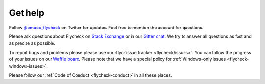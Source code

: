 ==========
 Get help
==========

Follow `@emacs_flycheck`_ on Twitter for updates.  Feel free to mention the
account for questions.

Please ask questions about Flycheck on `Stack Exchange`_ or in our `Gitter
chat`_.  We try to answer all questions as fast and as precise as possible.

To report bugs and problems please please use our :flyc:`issue tracker
<flycheck/issues>`.  You can follow the progress of your issues on our `Waffle
board`_.  Please note that we have a special policy for :ref:`Windows-only
issues <flycheck-windows-issues>`.

Please follow our :ref:`Code of Conduct <flycheck-conduct>` in all these places.

.. _Waffle Board: https://waffle.io/flycheck/flycheck
.. _Stack Exchange: https://emacs.stackexchange.com/questions/tagged/flycheck
.. _Gitter chat: https://gitter.im/flycheck/flycheck
.. _@emacs_flycheck: https://twitter.com/emacs_flycheck
